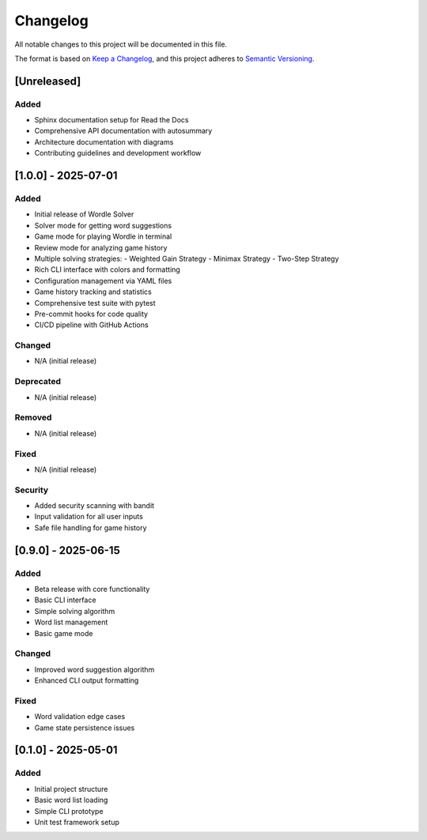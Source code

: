 Changelog
=========

All notable changes to this project will be documented in this file.

The format is based on `Keep a Changelog <https://keepachangelog.com/en/1.0.0/>`_,
and this project adheres to `Semantic Versioning <https://semver.org/spec/v2.0.0.html>`_.

[Unreleased]
------------

Added
~~~~~
- Sphinx documentation setup for Read the Docs
- Comprehensive API documentation with autosummary
- Architecture documentation with diagrams
- Contributing guidelines and development workflow

[1.0.0] - 2025-07-01
---------------------

Added
~~~~~
- Initial release of Wordle Solver
- Solver mode for getting word suggestions
- Game mode for playing Wordle in terminal
- Review mode for analyzing game history
- Multiple solving strategies:
  - Weighted Gain Strategy
  - Minimax Strategy
  - Two-Step Strategy
- Rich CLI interface with colors and formatting
- Configuration management via YAML files
- Game history tracking and statistics
- Comprehensive test suite with pytest
- Pre-commit hooks for code quality
- CI/CD pipeline with GitHub Actions

Changed
~~~~~~~
- N/A (initial release)

Deprecated
~~~~~~~~~~
- N/A (initial release)

Removed
~~~~~~~
- N/A (initial release)

Fixed
~~~~~
- N/A (initial release)

Security
~~~~~~~~
- Added security scanning with bandit
- Input validation for all user inputs
- Safe file handling for game history

[0.9.0] - 2025-06-15
---------------------

Added
~~~~~
- Beta release with core functionality
- Basic CLI interface
- Simple solving algorithm
- Word list management
- Basic game mode

Changed
~~~~~~~
- Improved word suggestion algorithm
- Enhanced CLI output formatting

Fixed
~~~~~
- Word validation edge cases
- Game state persistence issues

[0.1.0] - 2025-05-01
---------------------

Added
~~~~~
- Initial project structure
- Basic word list loading
- Simple CLI prototype
- Unit test framework setup
